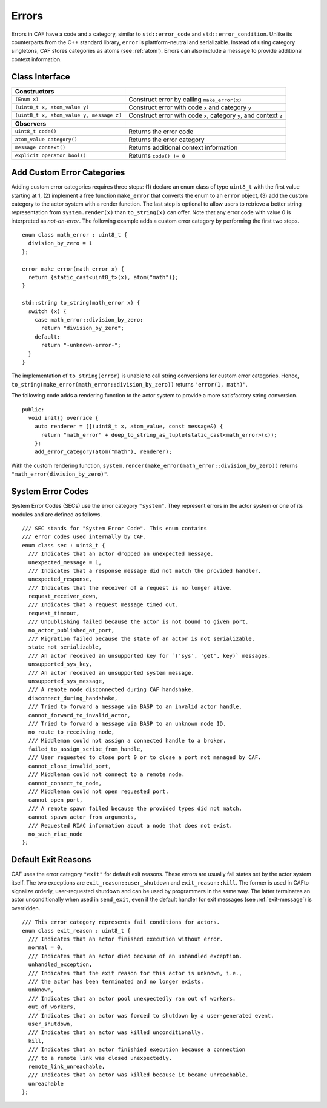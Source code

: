.. _error:

Errors
======

Errors in CAF have a code and a category, similar to ``std::error_code`` and ``std::error_condition``. Unlike its counterparts from the C++ standard library, ``error`` is plattform-neutral and serializable. Instead of using category singletons, CAF stores categories as atoms (see :ref:`atom`). Errors can also include a message to provide additional context information.

.. _class-interface:

Class Interface
---------------

+--------------------------------------------+----------------------------------------------------------------------+
| **Constructors**                           |                                                                      |
+============================================+======================================================================+
| ``(Enum x)``                               | Construct error by calling ``make_error(x)``                         |
+--------------------------------------------+----------------------------------------------------------------------+
| ``(uint8_t x, atom_value y)``              | Construct error with code ``x`` and category ``y``                   |
+--------------------------------------------+----------------------------------------------------------------------+
| ``(uint8_t x, atom_value y, message z)``   | Construct error with code ``x``, category ``y``, and context ``z``   |
+--------------------------------------------+----------------------------------------------------------------------+
|                                            |                                                                      |
+--------------------------------------------+----------------------------------------------------------------------+
| **Observers**                              |                                                                      |
+--------------------------------------------+----------------------------------------------------------------------+
| ``uint8_t code()``                         | Returns the error code                                               |
+--------------------------------------------+----------------------------------------------------------------------+
| ``atom_value category()``                  | Returns the error category                                           |
+--------------------------------------------+----------------------------------------------------------------------+
| ``message context()``                      | Returns additional context information                               |
+--------------------------------------------+----------------------------------------------------------------------+
| ``explicit operator bool()``               | Returns ``code() != 0``                                              |
+--------------------------------------------+----------------------------------------------------------------------+

.. _custom-error:

Add Custom Error Categories
---------------------------

Adding custom error categories requires three steps: (1) declare an enum class of type ``uint8_t`` with the first value starting at 1, (2) implement a free function ``make_error`` that converts the enum to an ``error`` object, (3) add the custom category to the actor system with a render function. The last step is optional to allow users to retrieve a better string representation from ``system.render(x)`` than ``to_string(x)`` can offer. Note that any error code with value 0 is interpreted as *not-an-error*. The following example adds a custom error category by performing the first two steps.

::

    enum class math_error : uint8_t {
      division_by_zero = 1
    };

    error make_error(math_error x) {
      return {static_cast<uint8_t>(x), atom("math")};
    }

    std::string to_string(math_error x) {
      switch (x) {
        case math_error::division_by_zero:
          return "division_by_zero";
        default:
          return "-unknown-error-";
      }
    }

The implementation of ``to_string(error)`` is unable to call string conversions for custom error categories. Hence, ``to_string(make_error(math_error::division_by_zero))`` returns ``"error(1, math)"``.

The following code adds a rendering function to the actor system to provide a more satisfactory string conversion.

::

    public:
      void init() override {
        auto renderer = [](uint8_t x, atom_value, const message&) {
          return "math_error" + deep_to_string_as_tuple(static_cast<math_error>(x));
        };
        add_error_category(atom("math"), renderer);

With the custom rendering function, ``system.render(make_error(math_error::division_by_zero))`` returns ``"math_error(division_by_zero)"``.

.. _sec:

System Error Codes
------------------

System Error Codes (SECs) use the error category ``"system"``. They represent errors in the actor system or one of its modules and are defined as follows.

::

    /// SEC stands for "System Error Code". This enum contains
    /// error codes used internally by CAF.
    enum class sec : uint8_t {
      /// Indicates that an actor dropped an unexpected message.
      unexpected_message = 1,
      /// Indicates that a response message did not match the provided handler.
      unexpected_response,
      /// Indicates that the receiver of a request is no longer alive.
      request_receiver_down,
      /// Indicates that a request message timed out.
      request_timeout,
      /// Unpublishing failed because the actor is not bound to given port.
      no_actor_published_at_port,
      /// Migration failed because the state of an actor is not serializable.
      state_not_serializable,
      /// An actor received an unsupported key for `('sys', 'get', key)` messages.
      unsupported_sys_key,
      /// An actor received an unsupported system message.
      unsupported_sys_message,
      /// A remote node disconnected during CAF handshake.
      disconnect_during_handshake,
      /// Tried to forward a message via BASP to an invalid actor handle.
      cannot_forward_to_invalid_actor,
      /// Tried to forward a message via BASP to an unknown node ID.
      no_route_to_receiving_node,
      /// Middleman could not assign a connected handle to a broker.
      failed_to_assign_scribe_from_handle,
      /// User requested to close port 0 or to close a port not managed by CAF.
      cannot_close_invalid_port,
      /// Middleman could not connect to a remote node.
      cannot_connect_to_node,
      /// Middleman could not open requested port.
      cannot_open_port,
      /// A remote spawn failed because the provided types did not match.
      cannot_spawn_actor_from_arguments,
      /// Requested RIAC information about a node that does not exist.
      no_such_riac_node
    };

.. _exit-reason:

Default Exit Reasons
--------------------

CAF uses the error category ``"exit"`` for default exit reasons. These errors are usually fail states set by the actor system itself. The two exceptions are ``exit_reason::user_shutdown`` and ``exit_reason::kill``. The former is used in CAFto signalize orderly, user-requested shutdown and can be used by programmers in the same way. The latter terminates an actor unconditionally when used in ``send_exit``, even if the default handler for exit messages (see :ref:`exit-message`) is overridden.

::

    /// This error category represents fail conditions for actors.
    enum class exit_reason : uint8_t {
      /// Indicates that an actor finished execution without error.
      normal = 0,
      /// Indicates that an actor died because of an unhandled exception.
      unhandled_exception,
      /// Indicates that the exit reason for this actor is unknown, i.e.,
      /// the actor has been terminated and no longer exists.
      unknown,
      /// Indicates that an actor pool unexpectedly ran out of workers.
      out_of_workers,
      /// Indicates that an actor was forced to shutdown by a user-generated event.
      user_shutdown,
      /// Indicates that an actor was killed unconditionally.
      kill,
      /// Indicates that an actor finishied execution because a connection
      /// to a remote link was closed unexpectedly.
      remote_link_unreachable,
      /// Indicates that an actor was killed because it became unreachable.
      unreachable
    };

